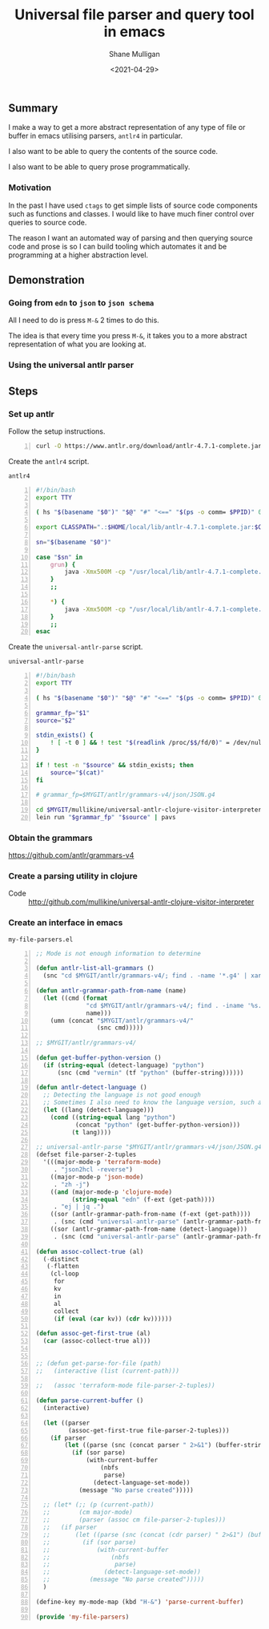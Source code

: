 #+LATEX_HEADER: \usepackage[margin=0.5in]{geometry}
#+OPTIONS: toc:nil

#+HUGO_BASE_DIR: /home/shane/var/smulliga/source/git/semiosis/semiosis-hugo
#+HUGO_SECTION: ./posts

#+TITLE: Universal file parser and query tool in emacs
#+DATE: <2021-04-29>
#+AUTHOR: Shane Mulligan
#+KEYWORDS: antlr emacs

** Summary
I make a way to get a more abstract
representation of any type of file or buffer in emacs
utilising parsers, =antlr4= in particular.

I also want to be able to query the contents
of the source code.

I also want to be able to query prose programmatically.

*** Motivation
In the past I have used =ctags= to get simple
lists of source code components such as
functions and classes. I would like to have
much finer control over queries to source
code.

The reason I want an automated way of parsing
and then querying source code and prose is so
I can build tooling which automates it and be
programming at a higher abstraction level.

** Demonstration
*** Going from =edn= to =json= to =json schema=
All I need to do is press =M-&= 2 times to do this.

The idea is that every time you press =M-&=,
it takes you to a more abstract representation
of what you are looking at.

#+BEGIN_EXPORT html
<!-- Play on asciinema.com -->
<!-- <a title="asciinema recording" href="https://asciinema.org/a/EYxLJ4n65VrgGGfmanUKNyrbz" target="_blank"><img alt="asciinema recording" src="https://asciinema.org/a/EYxLJ4n65VrgGGfmanUKNyrbz.svg" /></a> -->
<!-- Play on the blog -->
<script src="https://asciinema.org/a/EYxLJ4n65VrgGGfmanUKNyrbz.js" id="asciicast-EYxLJ4n65VrgGGfmanUKNyrbz" async></script>
#+END_EXPORT

*** Using the universal antlr parser
#+BEGIN_EXPORT html
<script src="https://asciinema.org/a/q7QBII745RFxIUdsBwbwVDNfl.js" id="asciicast-q7QBII745RFxIUdsBwbwVDNfl" async></script>
#+END_EXPORT

** Steps
*** Set up antlr
Follow the setup instructions.

#+BEGIN_SRC bash -n :i bash :async :results verbatim code
  curl -O https://www.antlr.org/download/antlr-4.7.1-complete.jar
#+END_SRC

Create the =antlr4= script.

=antlr4=
#+BEGIN_SRC bash -n :i bash :async :results verbatim code
  #!/bin/bash
  export TTY
  
  ( hs "$(basename "$0")" "$@" "#" "<==" "$(ps -o comm= $PPID)" 0</dev/null ) &>/dev/null
  
  export CLASSPATH=".:$HOME/local/lib/antlr-4.7.1-complete.jar:$CLASSPATH"
  
  sn="$(basename "$0")"
  
  case "$sn" in
      grun) {
          java -Xmx500M -cp "/usr/local/lib/antlr-4.7.1-complete.jar:$CLASSPATH" org.antlr.v4.gui.TestRig "$@"
      }
      ;;
  
      *) {
          java -Xmx500M -cp "/usr/local/lib/antlr-4.7.1-complete.jar:$CLASSPATH" org.antlr.v4.Tool "$@"
      }
      ;;
  esac
#+END_SRC

Create the =universal-antlr-parse= script.

=universal-antlr-parse=
#+BEGIN_SRC bash -n :i bash :async :results verbatim code
  #!/bin/bash
  export TTY
  
  ( hs "$(basename "$0")" "$@" "#" "<==" "$(ps -o comm= $PPID)" 0</dev/null ) &>/dev/null
  
  grammar_fp="$1"
  source="$2"
  
  stdin_exists() {
      ! [ -t 0 ] && ! test "$(readlink /proc/$$/fd/0)" = /dev/null
  }
  
  if ! test -n "$source" && stdin_exists; then
      source="$(cat)"
  fi
  
  # grammar_fp=$MYGIT/antlr/grammars-v4/json/JSON.g4
  
  cd $MYGIT/mullikine/universal-antlr-clojure-visitor-interpreter
  lein run "$grammar_fp" "$source" | pavs
#+END_SRC

*** Obtain the grammars
https://github.com/antlr/grammars-v4

*** Create a parsing utility in clojure
+ Code :: http://github.com/mullikine/universal-antlr-clojure-visitor-interpreter

*** Create an interface in emacs
=my-file-parsers.el=
#+BEGIN_SRC emacs-lisp -n :async :results verbatim code
  ;; Mode is not enough information to determine

  (defun antlr-list-all-grammars ()
    (snc "cd $MYGIT/antlr/grammars-v4/; find . -name '*.g4' | xargs -l basename | sed 's/\..*//'"))

  (defun antlr-grammar-path-from-name (name)
    (let ((cmd (format
                "cd $MYGIT/antlr/grammars-v4/; find . -iname '%s.g4' | sed 's/.\\///' | head -n 1"
                name)))
      (umn (concat "$MYGIT/antlr/grammars-v4/"
                   (snc cmd)))))

  ;; $MYGIT/antlr/grammars-v4/

  (defun get-buffer-python-version ()
    (if (string-equal (detect-language) "python")
        (snc (cmd "vermin" (tf "python" (buffer-string))))))

  (defun antlr-detect-language ()
    ;; Detecting the language is not good enough
    ;; Sometimes I also need to know the language version, such as python3
    (let ((lang (detect-language)))
      (cond ((string-equal lang "python")
             (concat "python" (get-buffer-python-version)))
            (t lang))))

  ;; universal-antlr-parse "$MYGIT/antlr/grammars-v4/json/JSON.g4" "[4, 5, 6]"
  (defset file-parser-2-tuples
    '(((major-mode-p 'terraform-mode)
       . "json2hcl -reverse")
      ((major-mode-p 'json-mode)
       . "zh -j")
      ((and (major-mode-p 'clojure-mode)
            (string-equal "edn" (f-ext (get-path))))
       . "ej | jq .")
      ((sor (antlr-grammar-path-from-name (f-ext (get-path))))
       . (snc (cmd "universal-antlr-parse" (antlr-grammar-path-from-name (f-ext (get-path)))) (buffer-string)))
      ((sor (antlr-grammar-path-from-name (detect-language)))
       . (snc (cmd "universal-antlr-parse" (antlr-grammar-path-from-name (f-ext (get-path)))) (buffer-string)))))

  (defun assoc-collect-true (al)
    (-distinct
     (-flatten
      (cl-loop
       for
       kv
       in
       al
       collect
       (if (eval (car kv)) (cdr kv))))))

  (defun assoc-get-first-true (al)
    (car (assoc-collect-true al)))


  ;; (defun get-parse-for-file (path)
  ;;   (interactive (list (current-path)))

  ;;   (assoc 'terraform-mode file-parser-2-tuples))

  (defun parse-current-buffer ()
    (interactive)

    (let ((parser
           (assoc-get-first-true file-parser-2-tuples)))
      (if parser
          (let ((parse (snc (concat parser " 2>&1") (buffer-string))))
            (if (sor parse)
                (with-current-buffer
                    (nbfs
                     parse)
                  (detect-language-set-mode))
              (message "No parse created")))))

    ;; (let* (;; (p (current-path))
    ;;        (cm major-mode)
    ;;        (parser (assoc cm file-parser-2-tuples)))
    ;;   (if parser
    ;;       (let ((parse (snc (concat (cdr parser) " 2>&1") (buffer-string))))
    ;;         (if (sor parse)
    ;;             (with-current-buffer
    ;;                 (nbfs
    ;;                  parse)
    ;;               (detect-language-set-mode))
    ;;           (message "No parse created")))))
    )

  (define-key my-mode-map (kbd "H-&") 'parse-current-buffer)

  (provide 'my-file-parsers)
#+END_SRC